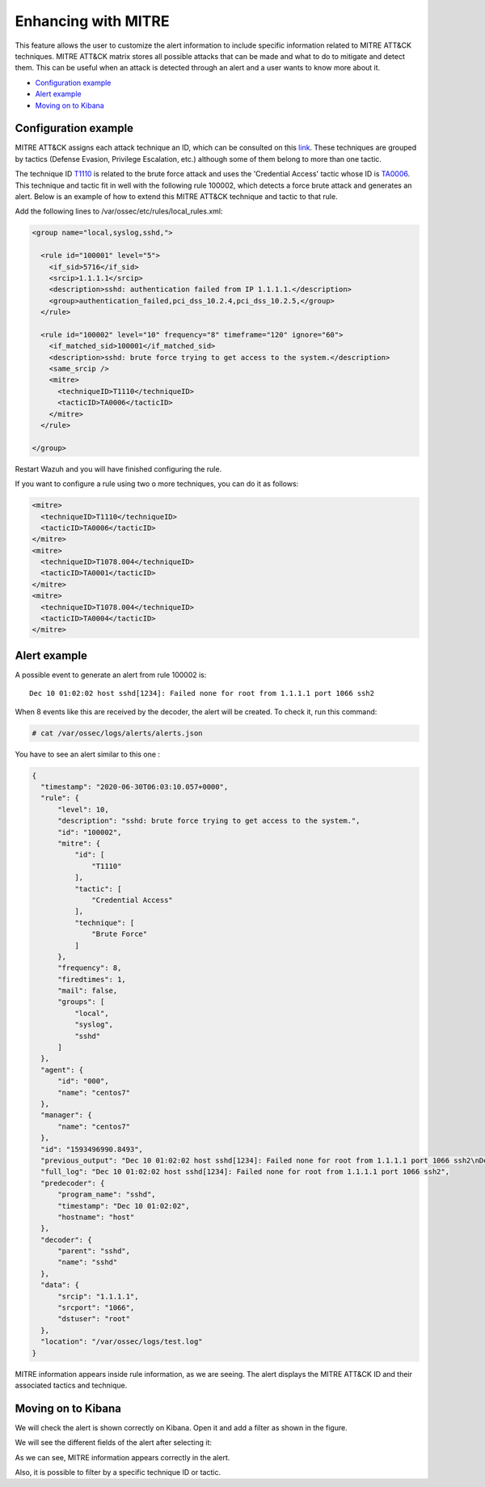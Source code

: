 .. Copyright (C) 2021 Wazuh, Inc.

.. _mitre:

Enhancing with MITRE
====================

This feature allows the user to customize the alert information to include specific information related to MITRE ATT&CK techniques. MITRE ATT&CK matrix stores all possible attacks that can be made and what to do to mitigate and detect them. This can be useful when an attack is detected through an alert and a user wants to know more about it.

- `Configuration example`_
- `Alert example`_
- `Moving on to Kibana`_

Configuration example
---------------------

MITRE ATT&CK assigns each attack technique an ID, which can be consulted on this `link <https://attack.mitre.org>`_. These techniques are grouped by tactics (Defense Evasion, Privilege Escalation, etc.) although some of them belong to more than one tactic.

.. versionadded:: 5.0.0

The technique ID `T1110 <https://attack.mitre.org/techniques/T1110/>`_ is related to the brute force attack and uses the 'Credential Access' tactic whose ID is `TA0006 <https://attack.mitre.org/tactics/TA0006/>`_. This technique and tactic fit in well with the following rule 100002, which detects a force brute attack and generates an alert. Below is an example of how to extend this MITRE ATT&CK technique and tactic to that rule.

Add the following lines to /var/ossec/etc/rules/local_rules.xml:

.. code-block:: xml

  <group name="local,syslog,sshd,">

    <rule id="100001" level="5">
      <if_sid>5716</if_sid>
      <srcip>1.1.1.1</srcip>
      <description>sshd: authentication failed from IP 1.1.1.1.</description>
      <group>authentication_failed,pci_dss_10.2.4,pci_dss_10.2.5,</group>
    </rule>

    <rule id="100002" level="10" frequency="8" timeframe="120" ignore="60">
      <if_matched_sid>100001</if_matched_sid>
      <description>sshd: brute force trying to get access to the system.</description>
      <same_srcip />
      <mitre>
        <techniqueID>T1110</techniqueID>
        <tacticID>TA0006</tacticID>
      </mitre>
    </rule>

  </group>

Restart Wazuh and you will have finished configuring the rule.

If you want to configure a rule using two o more techniques, you can do it as follows:

.. code-block:: xml

  <mitre>
    <techniqueID>T1110</techniqueID>
    <tacticID>TA0006</tacticID>
  </mitre>
  <mitre>
    <techniqueID>T1078.004</techniqueID>
    <tacticID>TA0001</tacticID>
  </mitre>
  <mitre>
    <techniqueID>T1078.004</techniqueID>
    <tacticID>TA0004</tacticID>
  </mitre>

Alert example
-------------

A possible event to generate an alert from rule 100002 is:

::

  Dec 10 01:02:02 host sshd[1234]: Failed none for root from 1.1.1.1 port 1066 ssh2

When 8 events like this are received by the decoder, the alert will be created. To check it, run this command:

.. code-block:: console

  # cat /var/ossec/logs/alerts/alerts.json

You have to see an alert similar to this one :

.. code-block:: json

  {
    "timestamp": "2020-06-30T06:03:10.057+0000",
    "rule": {
        "level": 10,
        "description": "sshd: brute force trying to get access to the system.",
        "id": "100002",
        "mitre": {
            "id": [
                "T1110"
            ],
            "tactic": [
                "Credential Access"
            ],
            "technique": [
                "Brute Force"
            ]
        },
        "frequency": 8,
        "firedtimes": 1,
        "mail": false,
        "groups": [
            "local",
            "syslog",
            "sshd"
        ]
    },
    "agent": {
        "id": "000",
        "name": "centos7"
    },
    "manager": {
        "name": "centos7"
    },
    "id": "1593496990.8493",
    "previous_output": "Dec 10 01:02:02 host sshd[1234]: Failed none for root from 1.1.1.1 port 1066 ssh2\nDec 10 01:02:02 host sshd[1234]: Failed none for root from 1.1.1.1 port 1066 ssh2\nDec 10 01:02:02 host sshd[1234]: Failed none for root from 1.1.1.1 port 1066 ssh2\nDec 10 01:02:02 host sshd[1234]: Failed none for root from 1.1.1.1 port 1066 ssh2\nDec 10 01:02:02 host sshd[1234]: Failed none for root from 1.1.1.1 port 1066 ssh2\nDec 10 01:02:02 host sshd[1234]: Failed none for root from 1.1.1.1 port 1066 ssh2\nDec 10 01:02:02 host sshd[1234]: Failed none for root from 1.1.1.1 port 1066 ssh2",
    "full_log": "Dec 10 01:02:02 host sshd[1234]: Failed none for root from 1.1.1.1 port 1066 ssh2",
    "predecoder": {
        "program_name": "sshd",
        "timestamp": "Dec 10 01:02:02",
        "hostname": "host"
    },
    "decoder": {
        "parent": "sshd",
        "name": "sshd"
    },
    "data": {
        "srcip": "1.1.1.1",
        "srcport": "1066",
        "dstuser": "root"
    },
    "location": "/var/ossec/logs/test.log"
  }

MITRE information appears inside rule information, as we are seeing. The alert displays the MITRE ATT&CK ID and their associated tactics and technique.

Moving on to Kibana
-------------------

We will check the alert is shown correctly on Kibana. Open it and add a filter as shown in the figure.

.. thumbnail:: ../../images/manual/mitre/mitre-1.png
    :title: mitre
    :align: center
    :width: 100%

We will see the different fields of the alert after selecting it:

.. thumbnail:: ../../images/manual/mitre/mitre-2.png
    :title: mitre
    :align: center
    :width: 100%

As we can see, MITRE information appears correctly in the alert.

Also, it is possible to filter by a specific technique ID or tactic.
